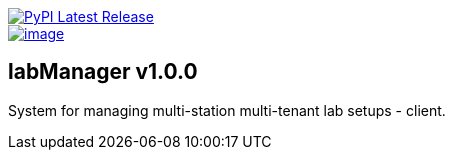 :tool-name: client

image::https://img.shields.io/pypi/v/labManager-{tool-name}.svg["PyPI Latest Release", link=https://pypi.org/project/labManager-{tool-name}/]
image::https://img.shields.io/pypi/pyversions/labManager-{tool-name}.svg["image", link=https://pypi.org/project/labManager-{tool-name}/]

== labManager v1.0.0
System for managing multi-station multi-tenant lab setups - {tool-name}.
